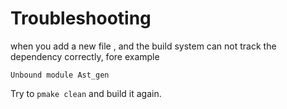 


* Troubleshooting
  when you add a new file , and the build system can not track the
  dependency correctly, fore example

  #+BEGIN_EXAMPLE
  Unbound module Ast_gen
  #+END_EXAMPLE

  Try to =pmake clean= and build it again.

